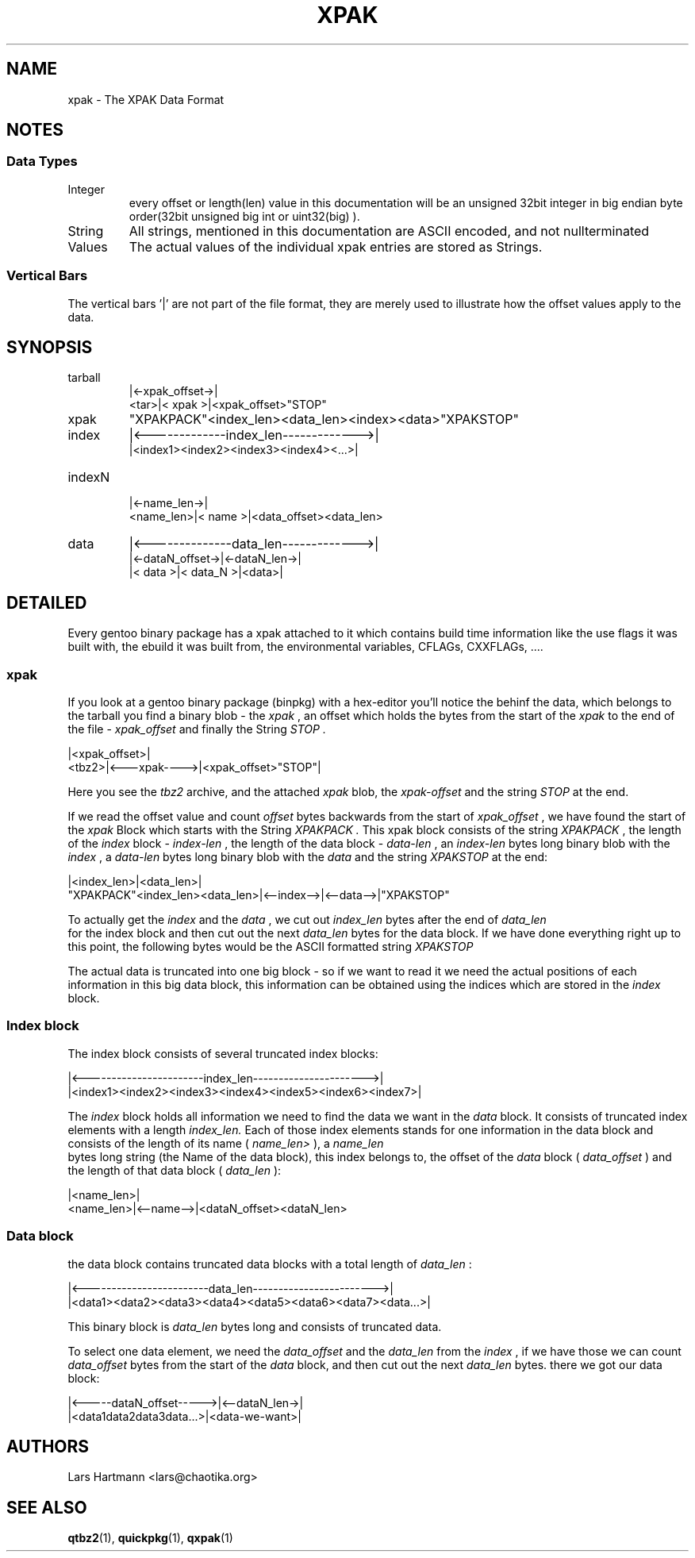 .TH XPAK 5 "March 2009" "Portage VERSION" "Portage"
.SH NAME
xpak \- The XPAK Data Format
.SH NOTES
.SS Data Types
.IP Integer
every offset or length(len) value in this documentation will be an unsigned
32bit integer in big endian byte order(32bit unsigned big int or uint32(big)
).
.IP String
All strings, mentioned in this documentation are ASCII encoded, and not
nullterminated
.IP Values
The actual values of the individual xpak entries are stored as Strings.
.P
.SS Vertical Bars
The vertical bars '|' are not part of the file format, they are merely used to
illustrate how the offset values apply to the data.

.SH SYNOPSIS

.IP tarball
     |<-xpak_offset->|
.br
<tar>|<    xpak     >|<xpak_offset>"STOP"

.IP xpak
"XPAKPACK"<index_len><data_len><index><data>"XPAKSTOP"

.IP index
|<-------------index_len------------->|
.br
|<index1><index2><index3><index4><...>|

.IP indexN
          |<-name_len->|
.br
<name_len>|<   name   >|<data_offset><data_len>

.IP data
|<--------------data_len------------->|
.br
|<-dataN_offset->|<-dataN_len->|
.br
|<     data     >|<  data_N   >|<data>|

.SH DETAILED
Every gentoo binary package has a xpak attached to it which contains build
time information like the use flags it was built with, the ebuild it was
built from, the environmental variables, CFLAGs, CXXFLAGs, ....

.SS xpak

If you look at a gentoo binary package (binpkg) with a hex-editor you'll
notice the behinf the data, which belongs to the tarball you find a binary
blob - the
.I xpak
, an offset which holds the bytes from the start of the
.I xpak
to the end of the file - 
.I xpak_offset
and finally the String
.I "STOP".

       |<xpak_offset>|
 <tbz2>|<---xpak---->|<xpak_offset>"STOP"|

Here you see the 
.I tbz2
archive, and the attached 
.I xpak
blob, the 
.I xpak-offset
and
the string
.I "STOP"
at the end.

If we read the offset value and count
.I offset
bytes backwards from the start of
.I xpak_offset
, we have found the start of the
.I xpak
Block which starts with the String
.I "XPAKPACK".
This xpak block consists of the string
.I "XPAKPACK"
, the length of the 
.I index
block - 
.I index-len
, the length of the data block -
.I data-len
, an 
.I index-len
bytes long binary blob with the 
.I index
, a 
.I data-len
bytes long binary blob with the
.I data
and the string 
.I "XPAKSTOP"
at the end:

                                |<index_len>|<data_len>|
 "XPAKPACK"<index_len><data_len>|<--index-->|<--data-->|"XPAKSTOP"

To actually get the 
.I index
and the
.I data
, we cut out
.I index_len
bytes after the end of 
.I data_len
 for the index block and then cut out the next 
.I data_len
bytes for the data block. If we have done everything right up to this point,
the following bytes would be the ASCII formatted string
.I "XPAKSTOP"
.

The actual data is truncated into one big block - so if we want to read it we
need the actual positions of each information in this big data block, this
information can be obtained using the indices which are stored in the
.I index
block.

.SS Index block
The index block consists of several truncated index blocks:

 |<-----------------------index_len---------------------->|
 |<index1><index2><index3><index4><index5><index6><index7>|

The
.I index
block holds all information we need to find the data we want in the 
.I data
block. It consists of truncated index elements with a length
.I index_len.
Each of those index elements stands for one information in the data block and
consists of the length of its name (
.I name_len>
), a 
.I name_len
 bytes long string (the Name of the data block), this index belongs to, the
offset of the 
.I data
block (
.I data_offset
) and the length of that data block (
.I data_len
):

           |<name_len>|
 <name_len>|<--name-->|<dataN_offset><dataN_len>

.SS Data block
the data block contains truncated data blocks with a total length of
.I data_len
:

 |<------------------------data_len------------------------>|
 |<data1><data2><data3><data4><data5><data6><data7><data...>|

This binary block is
.I data_len
bytes long and consists of truncated data.

To select one data element, we need the
.I data_offset
and the
.I data_len
from
the
.I index
, if we have those we can count
.I data_offset
bytes from the start of the
.I data
block, and then cut out the next
.I data_len
bytes. there we got our data block:

 |<-----dataN_offset----->|<--dataN_len->|
 |<data1data2data3data...>|<data-we-want>|
.SH AUTHORS
Lars Hartmann <lars@chaotika.org>
.SH "SEE ALSO"
.BR qtbz2 (1),
.BR quickpkg (1),
.BR qxpak (1)
